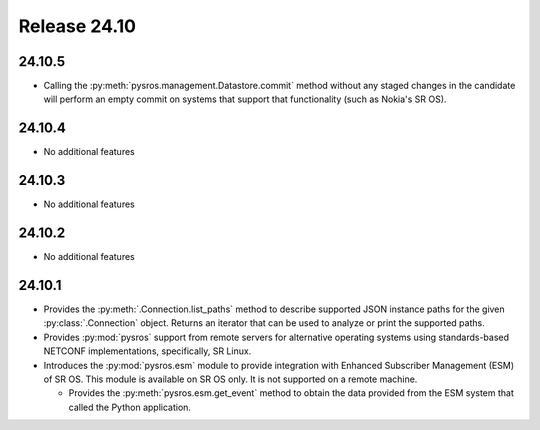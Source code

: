 Release 24.10
*************

24.10.5
#######

* Calling the :py:meth:`pysros.management.Datastore.commit` method without 
  any staged changes in the candidate will perform an empty commit on 
  systems that support that functionality (such as Nokia's SR OS).

.. Reviewed by PLM 20250527

24.10.4
#######

* No additional features

.. Reviewed by PLM 20250321
.. Reviewed by TechComms 20250321


24.10.3
#######

* No additional features

.. Reviewed by PLM 20250121
.. Reviewed by TechComms 20250124

24.10.2
#######

* No additional features

.. Reviewed by PLM 20241127
.. Reviewed by TechComms 20241128

24.10.1
#######

* Provides the :py:meth:`.Connection.list_paths` method to describe supported JSON instance
  paths for the given :py:class:`.Connection` object.  Returns an iterator that can be used
  to analyze or print the supported paths.
* Provides :py:mod:`pysros` support from remote servers for alternative operating systems 
  using standards-based NETCONF implementations, specifically, SR Linux.
* Introduces the :py:mod:`pysros.esm` module to provide integration with Enhanced Subscriber
  Management (ESM) of SR OS.  This module is available on SR OS only.  It is not supported
  on a remote machine.
  
  * Provides the :py:meth:`pysros.esm.get_event` method to obtain the data provided from the ESM
    system that called the Python application.

.. Reviewed by PLM 20240828
.. Reviewed by TechComms 20240927

